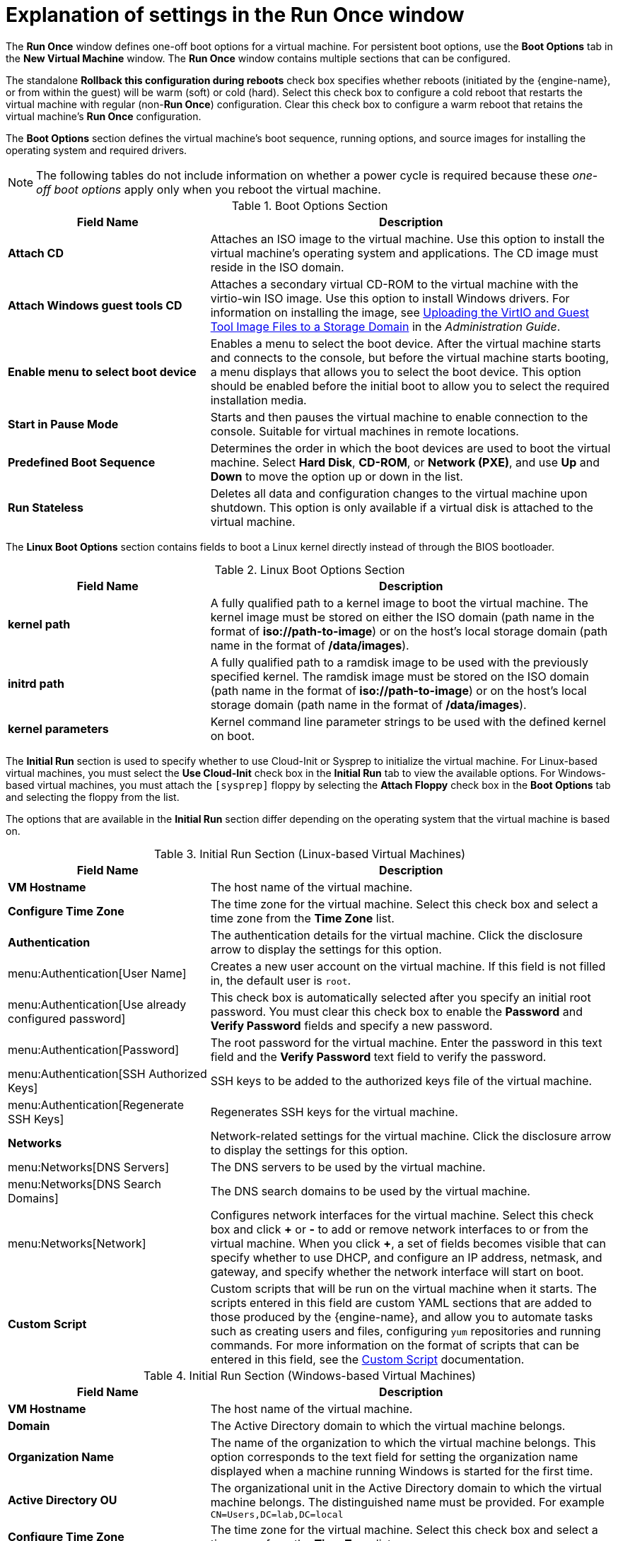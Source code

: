 :_content-type: REFERENCE
[id="Virtual_Machine_Run_Once_settings_explained"]
= Explanation of settings in the Run Once window

The *Run Once* window defines one-off boot options for a virtual machine. For persistent boot options, use the *Boot Options* tab in the *New Virtual Machine* window. The *Run Once* window contains multiple sections that can be configured.

The standalone *Rollback this configuration during reboots* check box specifies whether reboots (initiated by the {engine-name}, or from within the guest) will be warm (soft) or cold (hard). Select this check box to configure a cold reboot that restarts the virtual machine with regular (non-*Run Once*) configuration. Clear this check box to configure a warm reboot that retains the virtual machine's *Run Once* configuration.

The *Boot Options* section defines the virtual machine's boot sequence, running options, and source images for installing the operating system and required drivers.

[NOTE]
The following tables do not include information on whether a power cycle is required because these _one-off boot options_ apply only when you reboot the virtual machine.

[id="Boot_Options_Fields"]

.Boot Options Section
[cols="1,2", options="header"]
|===
|Field Name
|Description


|*Attach CD*
|Attaches an ISO image to the virtual machine. Use this option to install the virtual machine's operating system and applications. The CD image must reside in the ISO domain.


|*Attach Windows guest tools CD*
|Attaches a secondary virtual CD-ROM to the virtual machine with the virtio-win ISO image.
 Use this option to install Windows drivers. For information on installing the image, see link:{URL_virt_product_docs}{URL_format}administration_guide/index#Uploading_the_VirtIO_and_Guest_Tool_Image_Files_to_an_ISO_Storage_Domain[Uploading the VirtIO and Guest Tool Image Files to a Storage Domain] in the _Administration Guide_.

|*Enable menu to select boot device*
|Enables a menu to select the boot device. After the virtual machine starts and connects to the console, but before the virtual machine starts booting, a menu displays that allows you to select the boot device. This option should be enabled before the initial boot to allow you to select the required installation media.


|*Start in Pause Mode*
|Starts and then pauses the virtual machine to enable connection to the console. Suitable for virtual machines in remote locations.


|*Predefined Boot Sequence*
|Determines the order in which the boot devices are used to boot the virtual machine. Select *Hard Disk*, *CD-ROM*, or *Network (PXE)*, and use *Up* and *Down* to move the option up or down in the list.


|*Run Stateless*
|Deletes all data and configuration changes to the virtual machine upon shutdown. This option is only available if a virtual disk is attached to the virtual machine.

|===

The *Linux Boot Options* section contains fields to boot a Linux kernel directly instead of through the BIOS bootloader.
[id="Linux_Boot_Options_Fields"]

.Linux Boot Options Section
[cols="1,2", options="header"]
|===
|Field Name
|Description


|*kernel path*
|A fully qualified path to a kernel image to boot the virtual machine. The kernel image must be stored on either the ISO domain (path name in the format of *iso://path-to-image*) or on the host's local storage domain (path name in the format of */data/images*).


|*initrd path*
|A fully qualified path to a ramdisk image to be used with the previously specified kernel. The ramdisk image must be stored on the ISO domain (path name in the format of *iso://path-to-image*) or on the host's local storage domain (path name in the format of */data/images*).


|*kernel parameters*
|Kernel command line parameter strings to be used with the defined kernel on boot.

|===

The *Initial Run* section is used to specify whether to use Cloud-Init or Sysprep to initialize the virtual machine. For Linux-based virtual machines, you must select the *Use Cloud-Init* check box in the *Initial Run* tab to view the available options. For Windows-based virtual machines, you must attach the `[sysprep]` floppy by selecting the *Attach Floppy* check box in the *Boot Options* tab and selecting the floppy from the list.

The options that are available in the *Initial Run* section differ depending on the operating system that the virtual machine is based on.
[id="Initial_Run_Fields_Linux"]

.Initial Run Section (Linux-based Virtual Machines)
[cols="1,2", options="header"]
|===
|Field Name
|Description


|*VM Hostname*
|The host name of the virtual machine.


|*Configure Time Zone*
|The time zone for the virtual machine. Select this check box and select a time zone from the *Time Zone* list.


|*Authentication*
|The authentication details for the virtual machine. Click the disclosure arrow to display the settings for this option.


|menu:Authentication[User Name]
|Creates a new user account on the virtual machine. If this field is not filled in, the default user is `root`.


|menu:Authentication[Use already configured password]
|This check box is automatically selected after you specify an initial root password. You must clear this check box to enable the *Password* and *Verify Password* fields and specify a new password.


|menu:Authentication[Password]
|The root password for the virtual machine. Enter the password in this text field and the *Verify Password* text field to verify the password.


|menu:Authentication[SSH Authorized Keys]
|SSH keys to be added to the authorized keys file of the virtual machine.


|menu:Authentication[Regenerate SSH Keys]
|Regenerates SSH keys for the virtual machine.


|*Networks*
|Network-related settings for the virtual machine. Click the disclosure arrow to display the settings for this option.


|menu:Networks[DNS Servers]
|The DNS servers to be used by the virtual machine.


|menu:Networks[DNS Search Domains]
|The DNS search domains to be used by the virtual machine.


|menu:Networks[Network]
|Configures network interfaces for the virtual machine. Select this check box and click *\+* or *-* to add or remove network interfaces to or from the virtual machine. When you click *+*, a set of fields becomes visible that can specify whether to use DHCP, and configure an IP address, netmask, and gateway, and specify whether the network interface will start on boot.


|*Custom Script*
|Custom scripts that will be run on the virtual machine when it starts. The scripts entered in this field are custom YAML sections that are added to those produced by the {engine-name}, and allow you to automate tasks such as creating users and files, configuring `yum` repositories and running commands. For more information on the format of scripts that can be entered in this field, see the link:http://cloudinit.readthedocs.io/en/latest/topics/examples.html#yaml-examples[Custom Script] documentation.

|===
[id="Initial_Run_Fields_Win"]

.Initial Run Section (Windows-based Virtual Machines)
[cols="1,2", options="header"]
|===
|Field Name
|Description


|*VM Hostname*
|The host name of the virtual machine.


|*Domain*
|The Active Directory domain to which the virtual machine belongs.


|*Organization Name*
|The name of the organization to which the virtual machine belongs. This option corresponds to the text field for setting the organization name displayed when a machine running Windows is started for the first time.


|*Active Directory OU*
|The organizational unit in the Active Directory domain to which the virtual machine belongs. The distinguished name must be provided. For example `CN=Users,DC=lab,DC=local`


|*Configure Time Zone*
|The time zone for the virtual machine. Select this check box and select a time zone from the *Time Zone* list.


|*Admin Password*
|The administrative user password for the virtual machine. Click the disclosure arrow to display the settings for this option.


|menu:Admin Password[Use already configured password]
|This check box is automatically selected after you specify an initial administrative user password. You must clear this check box to enable the *Admin Password* and *Verify Admin Password* fields and specify a new password.


|menu:Admin Password[Admin Password]
|The administrative user password for the virtual machine. Enter the password in this text field and the *Verify Admin Password* text field to verify the password.


|*Custom Locale*
|Locales must be in a format such as `en-US`. Click the disclosure arrow to display the settings for this option.


|menu:Custom Locale[Input Locale]
|The locale for user input.


|menu:Custom Locale[UI Language]
|The language used for user interface elements such as buttons and menus.


|menu:Custom Locale[System Locale]
|The locale for the overall system.


|menu:Custom Locale[User Locale]
|The locale for users.


|*Sysprep*
|A custom Sysprep definition. The definition must be in the format of a complete unattended installation answer file. You can copy and paste the default answer files in the */usr/share/ovirt-engine/conf/sysprep/* directory on the machine on which the {virt-product-fullname} {engine-name} is installed and alter the fields as required. The definition will overwrite any values entered in the `Initial Run` fields. See xref:chap-Templates[Templates] for more information.


|*Domain*
|The Active Directory domain to which the virtual machine belongs. If left blank, the value of the previous `Domain` field is used.


|*Alternate Credentials*
|Selecting this check box allows you to set a *User Name* and *Password* as alternative credentials.

|===

The *System* section enables you to define the supported machine type or CPU type.
[id="System_Fields"]

.System Section
[cols="1,2", options="header"]
|===
|Field Name
|Description

|*Custom Emulated Machine*
|This option allows you to specify the machine type. If changed, the virtual machine will only run on hosts that support this machine type. Defaults to the cluster's default machine type.

|*Custom CPU Type*
|This option allows you to specify a CPU type. If changed, the virtual machine will only run on hosts that support this CPU type. Defaults to the cluster's default CPU type.
|===

The *Host* section is used to define the virtual machine's host.
[id="Host_Fields"]

.Host Section
[cols="1,2", options="header"]
|===
|Field Name
|Description

|*Any host in cluster*
|Allocates the virtual machine to any available host.

|*Specific Host(s)*
|Specifies a user-defined host for the virtual machine.
|===

The *Console* section defines the protocol to connect to virtual machines.
[id="Console_Fields"]

.Console Section
[cols="1,2", options="header"]
|===
|Field Name
|Description

|*Headless Mode*
|Select this option if you do not require a graphical console when running the machine for the first time. See xref:Configuring_Headless_Machines[Configuring Headless Machines] for more information.

|*VNC*
|Requires a VNC client to connect to a virtual machine using VNC. Optionally, specify *VNC Keyboard Layout* from the drop-down list.

|*SPICE*
|Recommended protocol for Linux and Windows virtual machines. Using SPICE protocol with QXLDOD drivers is supported for Windows 10 and Windows Server 2016 and later virtual machines.

|*Enable SPICE file transfer*
|Determines whether you can drag and drop files from an external host into the virtual machine's SPICE console. This option is only available for virtual machines using the SPICE protocol. This check box is selected by default.

|*Enable SPICE clipboard copy and paste*
|Defines whether you can copy and paste content from an external host into the virtual machine's SPICE console. This option is only available for virtual machines using the SPICE protocol. This check box is selected by default.
|===

The *Custom Properties* section contains additional VDSM options for running virtual machines. See xref:New_VMs_Custom_Properties[New VMs Custom Properties] for details.
[id="Custom_Properties_Fields"]
